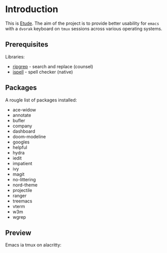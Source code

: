 #+AUTHOR:  Chris Zheng
#+EMAIL:   z@caudate.me
#+OPTIONS: toc:nil
#+STARTUP: showall

* Introduction

This is [[http://github.com/zcaudate/etude][Etude]]. The aim of the project is to provide better usability
for ~emacs~ with a ~dvorak~ keyboard on ~tmux~ sessions across various
operating systems.

** Prerequisites

Libraries:
- [[https://github.com/BurntSushi/ripgrep][ripgrep]] - search and replace (counsel)
- [[https://www.gnu.org/software/ispell/][ispell]] - spell checker (native)

** Packages

A rougle list of packages installed:

- ace-widow
- annotate
- bufler
- company
- dashboard
- doom-modeline
- googles
- helpful
- hydra
- iedit
- impatient
- ivy
- magit
- no-littering
- nord-theme
- projectile
- ranger
- treemacs
- vterm
- w3m
- wgrep
 
** Preview

Emacs ia tmux on alacritty:

[[https://raw.githubusercontent.com/zcaudate/etude/master/img/front.png]]
